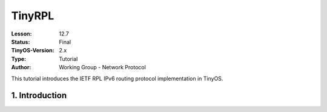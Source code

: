 ===================================================================
TinyRPL
===================================================================


:Lesson: 12.7
:Status: Final
:TinyOS-Version: 2.x
:Type: Tutorial
:Author: Working Group - Network Protocol

.. Note::

This tutorial introduces the IETF RPL IPv6 routing protocol implementation in TinyOS.


1. Introduction
====================================================================

